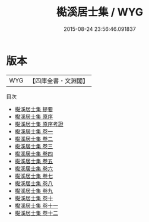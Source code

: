 #+TITLE: 檆溪居士集 / WYG
#+DATE: 2015-08-24 23:56:46.091837
* 版本
 |       WYG|【四庫全書・文淵閣】|
目次
 - [[file:KR4d0157_000.txt::000-1a][檆溪居士集 提要]]
 - [[file:KR4d0157_000.txt::000-4a][檆溪居士集 原序]]
 - [[file:KR4d0157_000.txt::000-8a][檆溪居士集 原序考證]]
 - [[file:KR4d0157_001.txt::001-1a][檆溪居士集 卷一]]
 - [[file:KR4d0157_002.txt::002-1a][檆溪居士集 卷二]]
 - [[file:KR4d0157_003.txt::003-1a][檆溪居士集 卷三]]
 - [[file:KR4d0157_004.txt::004-1a][檆溪居士集 卷四]]
 - [[file:KR4d0157_005.txt::005-1a][檆溪居士集 卷五]]
 - [[file:KR4d0157_006.txt::006-1a][檆溪居士集 卷六]]
 - [[file:KR4d0157_007.txt::007-1a][檆溪居士集 卷七]]
 - [[file:KR4d0157_008.txt::008-1a][檆溪居士集 卷八]]
 - [[file:KR4d0157_009.txt::009-1a][檆溪居士集 卷九]]
 - [[file:KR4d0157_010.txt::010-1a][檆溪居士集 卷十]]
 - [[file:KR4d0157_011.txt::011-1a][檆溪居士集 卷十一]]
 - [[file:KR4d0157_012.txt::012-1a][檆溪居士集 卷十二]]

